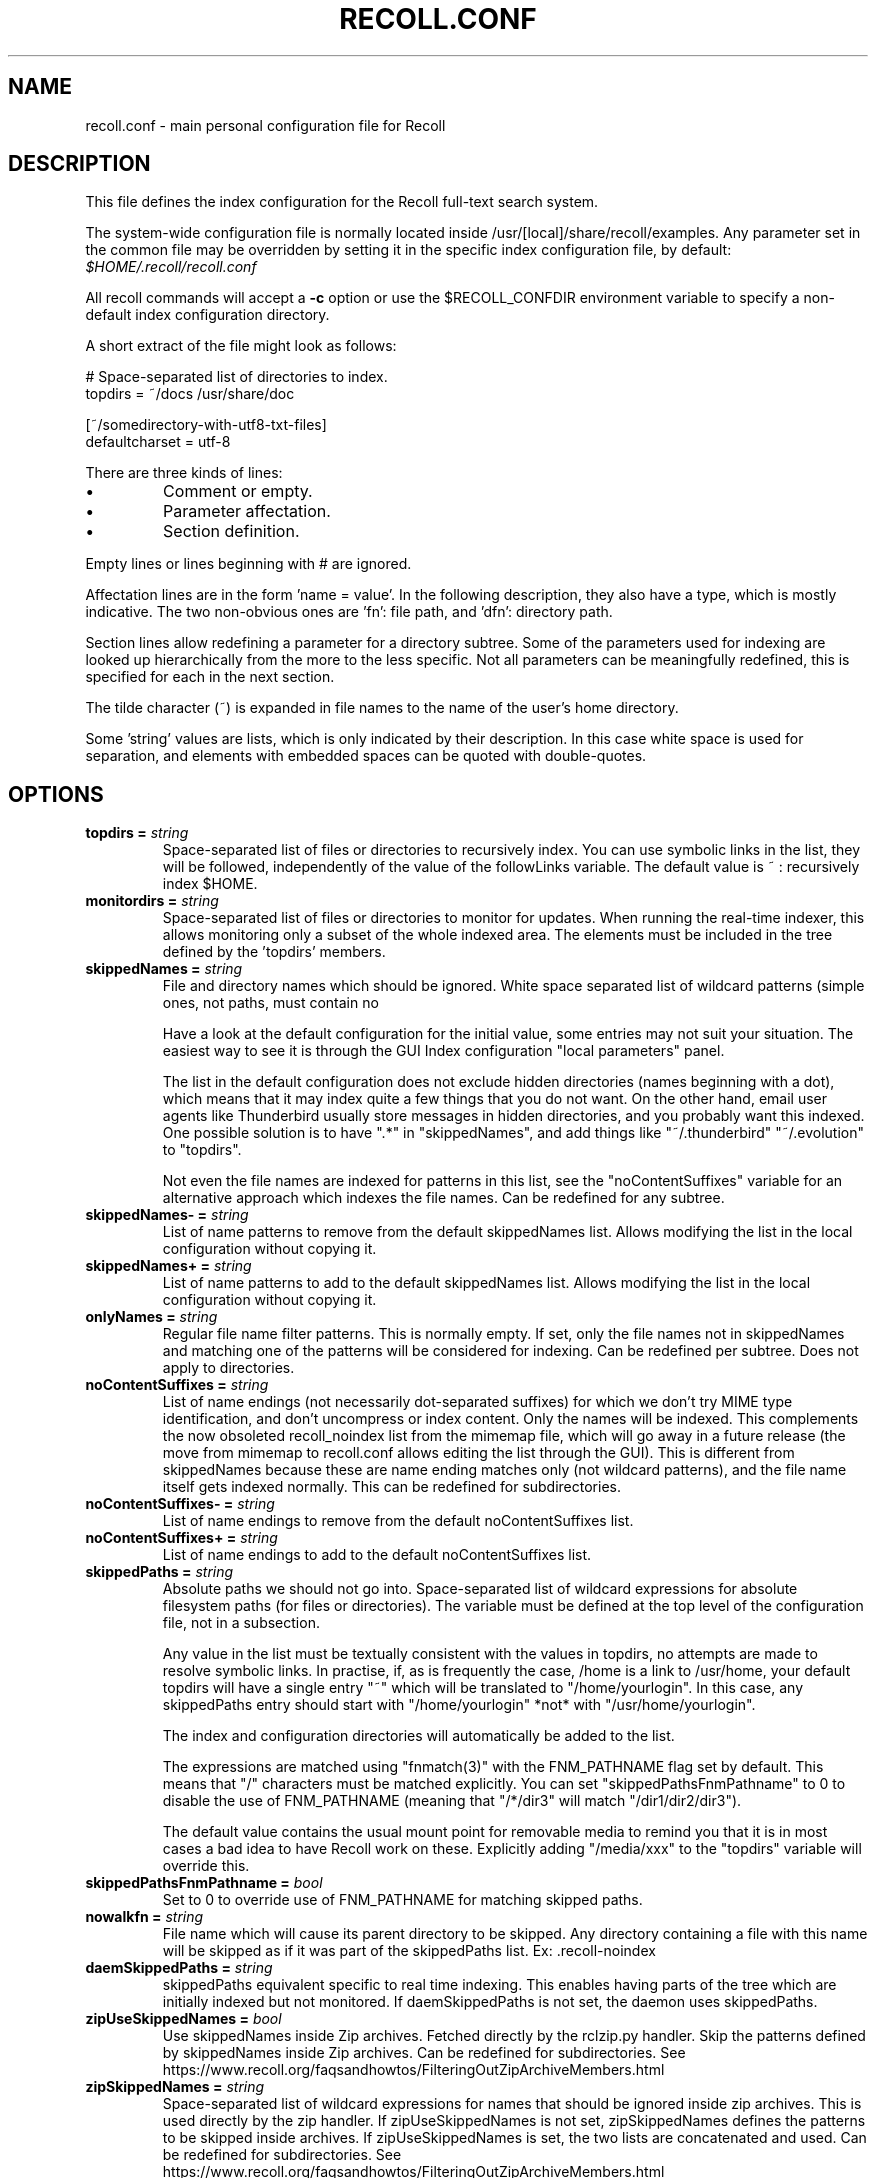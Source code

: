 .TH RECOLL.CONF 5 "14 November 2012"
.SH NAME
recoll.conf \- main personal configuration file for Recoll
.SH DESCRIPTION
This file defines the index configuration for the Recoll full-text search
system.
.LP
The system-wide configuration file is normally located inside
/usr/[local]/share/recoll/examples. Any parameter set in the common file
may be overridden by setting it in the specific index configuration file, by default:
.IR $HOME/.recoll/recoll.conf
.LP
All recoll commands will accept a
.B \-c
option or use the $RECOLL_CONFDIR environment variable to specify a non-default index configuration
directory.
.LP
A short extract of the file might look as follows:
.LP
.nf

# Space-separated list of directories to index.
topdirs =  ~/docs /usr/share/doc

[~/somedirectory-with-utf8-txt-files]
defaultcharset = utf-8

.fi
.LP
There are three kinds of lines:
.IP \(bu
Comment or empty.
.IP \(bu
Parameter affectation.
.IP \(bu
Section definition.
.LP
Empty lines or lines beginning with # are ignored.
.LP
Affectation lines are in the form 'name = value'. In the following description, they also have a
type, which is mostly indicative. The two non-obvious ones are 'fn': file path, and 'dfn': directory
path.
.LP
Section lines allow redefining a parameter for a directory subtree. Some of
the parameters used for indexing are looked up hierarchically from the
more to the less specific. Not all parameters can be meaningfully
redefined, this is specified for each in the next section.
.LP
The tilde character (~) is expanded in file names to the name of the user's
home directory.
.LP
Some 'string' values are lists, which is only indicated by their description. In this case white
space is used for separation, and elements with embedded spaces can be quoted with double-quotes.

.SH OPTIONS

.TP
.BI "topdirs = "string
Space-separated list of files or directories to recursively index. You can use symbolic links in the list, they will be followed, independently of the value
of the followLinks variable. The default value is ~ : recursively index $HOME.
.TP
.BI "monitordirs = "string
Space-separated list of files or directories to monitor for
updates. When running the real-time indexer, this allows monitoring only a
subset of the whole indexed area. The elements must be included in the
tree defined by the 'topdirs' members.
.TP
.BI "skippedNames = "string
File and directory names which should be ignored.  White space separated list of wildcard patterns (simple ones, not paths, must contain no
'/' characters), which will be tested against file and directory names.

Have a look at the default configuration for the initial value, some entries may not suit your
situation. The easiest way to see it is through the GUI Index configuration "local parameters"
panel.

The list in the default configuration does not exclude hidden directories (names beginning with a
dot), which means that it may index quite a few things that you do not want. On the other hand,
email user agents like Thunderbird usually store messages in hidden directories, and you probably
want this indexed. One possible solution is to have ".*" in "skippedNames", and add things like
"~/.thunderbird" "~/.evolution" to "topdirs".

Not even the file names are indexed for patterns in this list, see the "noContentSuffixes"
variable for an alternative approach which indexes the file names. Can be redefined for any
subtree.
.TP
.BI "skippedNames- = "string
List of name patterns to remove from the default skippedNames list. Allows modifying the list in the local configuration without copying it.
.TP
.BI "skippedNames+ = "string
List of name patterns to add to the default skippedNames list. Allows modifying the list in the local configuration without copying it.
.TP
.BI "onlyNames = "string
Regular file name filter patterns. This is normally empty. If set, only the file names not in skippedNames and matching one of
the patterns will be considered for indexing. Can be redefined per subtree. Does not apply to
directories.
.TP
.BI "noContentSuffixes = "string
List of name endings (not necessarily dot-separated suffixes) for
which we don't try MIME type identification, and don't uncompress or
index content. Only the names will be indexed. This
complements the now obsoleted recoll_noindex list from the mimemap file,
which will go away in a future release (the move from mimemap to
recoll.conf allows editing the list through the GUI). This is different
from skippedNames because these are name ending matches only (not
wildcard patterns), and the file name itself gets indexed normally. This
can be redefined for subdirectories.
.TP
.BI "noContentSuffixes- = "string
List of name endings to remove from the default noContentSuffixes
list. 
.TP
.BI "noContentSuffixes+ = "string
List of name endings to add to the default noContentSuffixes
list. 
.TP
.BI "skippedPaths = "string
Absolute paths we should not go into. Space-separated list of wildcard expressions for absolute filesystem paths (for files or
directories). The variable must be defined at the top level of the configuration file, not in a
subsection.

Any value in the list must be textually consistent with the values in topdirs, no attempts are
made to resolve symbolic links. In practise, if, as is frequently the case, /home is a link to
/usr/home, your default topdirs will have a single entry "~" which will be translated to
"/home/yourlogin". In this case, any skippedPaths entry should start with "/home/yourlogin" *not*
with "/usr/home/yourlogin".

The index and configuration directories will automatically be added to the list.

The expressions are matched using "fnmatch(3)" with the FNM_PATHNAME flag set by default. This
means that "/" characters must be matched explicitly. You can set "skippedPathsFnmPathname" to 0
to disable the use of FNM_PATHNAME (meaning that "/*/dir3" will match "/dir1/dir2/dir3").

The default value contains the usual mount point for removable media to remind you that it is in
most cases a bad idea to have Recoll work on these. Explicitly adding "/media/xxx" to the "topdirs"
variable will override this.
.TP
.BI "skippedPathsFnmPathname = "bool
Set to 0 to
override use of FNM_PATHNAME for matching skipped
paths. 
.TP
.BI "nowalkfn = "string
File name which will cause its parent directory to be skipped. Any directory containing a file with this name will be skipped as
if it was part of the skippedPaths list. Ex: .recoll-noindex
.TP
.BI "daemSkippedPaths = "string
skippedPaths equivalent specific to
real time indexing. This enables having parts of the tree
which are initially indexed but not monitored. If daemSkippedPaths is
not set, the daemon uses skippedPaths.
.TP
.BI "zipUseSkippedNames = "bool
Use skippedNames inside Zip archives. Fetched
directly by the rclzip.py handler. Skip the patterns defined by skippedNames
inside Zip archives. Can be redefined for subdirectories.
See https://www.recoll.org/faqsandhowtos/FilteringOutZipArchiveMembers.html

.TP
.BI "zipSkippedNames = "string
Space-separated list of wildcard expressions for names that should
be ignored inside zip archives. This is used directly by
the zip handler. If zipUseSkippedNames is not set, zipSkippedNames
defines the patterns to be skipped inside archives. If zipUseSkippedNames
is set, the two lists are concatenated and used. Can be redefined for
subdirectories.
See https://www.recoll.org/faqsandhowtos/FilteringOutZipArchiveMembers.html

.TP
.BI "followLinks = "bool
Follow symbolic links during
indexing. The default is to ignore symbolic links to avoid
multiple indexing of linked files. No effort is made to avoid duplication
when this option is set to true. This option can be set individually for
each of the "topdirs" members by using sections. It can not be changed
below the "topdirs" level. Links in the "topdirs" list itself are always
followed.
.TP
.BI "indexedmimetypes = "string
Restrictive list of indexed MIME types. Normally not set (in which case all supported types are indexed). If it is set, only the
types from the list will have their contents indexed. The names will be indexed anyway if
indexallfilenames is set (default). MIME type names should be taken from the mimemap file (the
values may be different from xdg-mime or file -i output in some cases). Can be redefined for
subtrees.
.TP
.BI "excludedmimetypes = "string
List of excluded MIME types. Lets you exclude some types from indexing. MIME type names should be taken from the mimemap
file (the values may be different from xdg-mime or file -i output in some cases) Can be redefined
for subtrees.
.TP
.BI "nomd5types = "string
MIME types for which we don't compute a md5 hash. md5 checksums are used only for deduplicating results, and can be very expensive to
compute on multimedia or other big files. This list lets you turn off md5 computation for
selected types. It is global (no redefinition for subtrees). At the moment, it only has an effect
for external handlers (exec and execm). The file types can be specified by listing either MIME
types (e.g. audio/mpeg) or handler names (e.g. rclaudio.py).
.TP
.BI "compressedfilemaxkbs = "int
Size limit for compressed files. We need to decompress these in a temporary directory for identification, which can be
wasteful in some cases. Limit the waste. Negative means no limit. 0 results in no processing of
any compressed file. Default 100 MB.
.TP
.BI "textfilemaxmbs = "int
Size limit for text files. Mostly for skipping monster logs. Default 20 MB. Use a value of -1 to
disable.
.TP
.BI "textfilepagekbs = "int
Page size for text files. If this is set, text/plain files will be divided into documents of approximately this
size. This will reduce memory usage at index time and help with loading data in the preview window
at query time. Particularly useful with very big files, such as application or system logs. Also
see textfilemaxmbs and compressedfilemaxkbs.
.TP
.BI "textunknownasplain = "bool
Process unknown text/xxx files as text/plain Allows indexing misc. text files identified as text/whatever by "file" or "xdg-mime"
without having to explicitely set config entries for them. This works fine for indexing (also will
cause processing of a lot of useless files), but the documents indexed this way will be opened by
the desktop viewer, even if text/plain has a specific editor.
.TP
.BI "indexallfilenames = "bool
Index the file names of unprocessed files. Index the names of files the contents of which we don't index because of an excluded or
unsupported MIME type.
.TP
.BI "usesystemfilecommand = "bool
Use a system mechanism as last resort to guess a MIME type. Depending on platform and version, a compile-time configuration will decide if this
actually executes a command or uses libmagic.  This last-resort identification (if the
suffix-based one failed) is generally useful, but will cause the indexing of many bogus
extension-less "text" files. Also see "systemfilecommand". 
.TP
.BI "systemfilecommand = "string
Command to use for guessing the MIME type if the internal methods fail. This is ignored on Windows or with Recoll 1.38+ if compiled with libmagic enabled (the
default). Otherwise, this should be a "file -i" workalike.  The file path will be added as a last
parameter to the command line. "xdg-mime" works better than the traditional "file" command, and is
now the configured default (with a hard-coded fallback to "file")
.TP
.BI "processwebqueue = "bool
Decide if we process the
Web queue. The queue is a directory where the Recoll Web
browser plugins create the copies of visited pages.
.TP
.BI "membermaxkbs = "int
Size limit for archive members. This is passed to the MIME handlers in the environment as
RECOLL_FILTER_MAXMEMBERKB.
.TP
.BI "indexStripChars = "bool
Decide if we store
character case and diacritics in the index. If we do,
searches sensitive to case and diacritics can be performed, but the index
will be bigger, and some marginal weirdness may sometimes occur. The
default is a stripped index. When using multiple indexes for a search,
this parameter must be defined identically for all. Changing the value
implies an index reset.
.TP
.BI "indexStoreDocText = "bool
Decide if we store the documents' text content in the index. Storing the text allows extracting snippets from it at query time, instead of building them
from index position data.

Newer Xapian index formats have rendered our use of positions list unacceptably slow in some
cases. The last Xapian index format with good performance for the old method is Chert, which is
default for 1.2, still supported but not default in 1.4 and will be dropped in 1.6.

The stored document text is translated from its original format to UTF-8 plain text, but not
stripped of upper-case, diacritics, or punctuation signs. Storing it increases the index size by
10-20% typically, but also allows for nicer snippets, so it may be worth enabling it even if not
strictly needed for performance if you can afford the space.

The variable only has an effect when creating an index, meaning that the xapiandb directory must
not exist yet. Its exact effect depends on the Xapian version.

For Xapian 1.4, if the variable is set to 0, we used to use the Chert format and not store the
text. If the variable was 1, Glass was used, and the text stored. We don't do this any more:
storing the text has proved to be the much better option, and dropping this possibility simplifies
the code.

So now, the index format for a new index is always the default, but the variable still controls if
the text is stored or not, and the abstract generation method. With Xapian 1.4 and later, and the
variable set to 0, abstract generation may be very slow, but this setting may still be useful to
save space if you do not use abstract generation at all, by using the appropriate setting in the
GUI, and/or avoiding the Python API or recollq options which would trigger it.

.TP
.BI "nonumbers = "bool
Decides if terms will be
generated for numbers. For example "123", "1.5e6",
192.168.1.4, would not be indexed if nonumbers is set ("value123" would
still be). Numbers are often quite interesting to search for, and this
should probably not be set except for special situations, ie, scientific
documents with huge amounts of numbers in them, where setting nonumbers
will reduce the index size. This can only be set for a whole index, not
for a subtree.
.TP
.BI "notermpositions = "bool
Do not store term positions. Term positions allow for phrase and proximity searches, but make the index much bigger.
In some special circumstances, you may want to dispense with them.
.TP
.BI "dehyphenate = "bool
Determines if we index "coworker" also when the input is "co-worker". This is new in version 1.22, and on by default. Setting the variable to off allows
restoring the previous behaviour.
.TP
.BI "indexedpunctuation = "string
String of UTF-8 punctuation characters to be indexed as words. The resulting terms will then be searchable and, for example, by setting the parameter to
"%€" (without the double quotes), you would be able to search separately for "100%" or "100€" Note
that "100%" or "100 %" would be indexed in the same way, the characters are their own word
separators.
.TP
.BI "backslashasletter = "bool
Process backslash as a normal letter. This may make sense for people wanting to index TeX commands as such but is not of much
general use.
.TP
.BI "underscoreasletter = "bool
Process underscore as normal letter. This makes sense in so many cases that one wonders if it should
not be the default.
.TP
.BI "maxtermlength = "int
Maximum term length in Unicode characters. Words longer than this will be discarded.
The default is 40 and used to be hard-coded, but it can now be
adjusted. You may need an index reset if you change the value.
.TP
.BI "nocjk = "bool
Decides if specific East Asian
(Chinese Korean Japanese) characters/word splitting is turned
off. This will save a small amount of CPU if you have no CJK
documents. If your document base does include such text but you are not
interested in searching it, setting nocjk may be a
significant time and space saver.
.TP
.BI "cjkngramlen = "int
This lets you adjust the size of
n-grams used for indexing CJK text. The default value of 2 is
probably appropriate in most cases. A value of 3 would allow more precision
and efficiency on longer words, but the index will be approximately twice
as large.
.TP
.BI "hangultagger = "string
External tokenizer for Korean Hangul. This allows using an language specific processor for extracting terms from Korean text,
instead of the generic n-gram term generator.
See https://www.recoll.org/pages/recoll-korean.html for instructions.
.TP
.BI "chinesetagger = "string
External tokenizer for Chinese. This allows using the language specific Jieba tokenizer for extracting
meaningful terms from Chinese text, instead of the generic n-gram term generator.
See https://www.recoll.org/pages/recoll-chinese.html for instructions.

.TP
.BI "indexstemminglanguages = "string
Languages for which to create stemming expansion
data. Stemmer names can be found by executing "recollindex
-l", or this can also be set from a list in the GUI. The values are full
language names, e.g. english, french...
.TP
.BI "defaultcharset = "string
Default character
set. This is used for files which do not contain a
character set definition (e.g.: text/plain). Values found inside files,
e.g. a "charset" tag in HTML documents, will override it. If this is not
set, the default character set is the one defined by the NLS environment
($LC_ALL, $LC_CTYPE, $LANG), or ultimately iso-8859-1 (cp-1252 in fact).
If for some reason you want a general default which does not match your
LANG and is not 8859-1, use this variable. This can be redefined for any
sub-directory.
.TP
.BI "unac_except_trans = "string
A list of characters, encoded in UTF-8, which should be handled specially when converting
text to unaccented lowercase. For example, in Swedish, the letter a with diaeresis has full alphabet citizenship and
should not be turned into an a.  Each element in the space-separated list has the special
character as first element and the translation following. The handling of both the lowercase and
upper-case versions of a character should be specified, as appartenance to the list will turn-off
both standard accent and case processing. The value is global and affects both indexing and
querying.  We also convert a few confusing Unicode characters (quotes, hyphen) to their ASCII
equivalent to avoid "invisible" search failures.

Examples:
Swedish:
unac_except_trans = ää Ää öö Öö üü Üü ßss œoe Œoe æae Æae ﬀff ﬁfi ﬂfl åå Åå ’' ❜' ʼ' ‐-
. German:
unac_except_trans = ää Ää öö Öö üü Üü ßss œoe Œoe æae Æae ﬀff ﬁfi ﬂfl ’' ❜' ʼ' ‐-
. French: you probably want to decompose oe and ae and nobody would type
a German ß
unac_except_trans = ßss œoe Œoe æae Æae ﬀff ﬁfi ﬂfl ’' ❜' ʼ' ‐-
. The default for all until someone protests follows. These decompositions
are not performed by unac, but it is unlikely that someone would type the
composed forms in a search.
unac_except_trans = ßss œoe Œoe æae Æae ﬀff ﬁfi ﬂfl ’' ❜' ʼ' ‐-

.TP
.BI "maildefcharset = "string
Overrides the default
character set for email messages which don't specify
one. This is mainly useful for readpst (libpst) dumps,
which are utf-8 but do not say so.
.TP
.BI "localfields = "string
Set fields on all files
(usually of a specific fs area). Syntax is the usual:
name = value ; attr1 = val1 ; [...]
value is empty so this needs an initial semi-colon. This is useful, e.g.,
for setting the rclaptg field for application selection inside
mimeview.
.TP
.BI "testmodifusemtime = "bool
Use mtime instead of
ctime to test if a file has been modified. The time is used
in addition to the size, which is always used.
Setting this can reduce re-indexing on systems where extended attributes
are used (by some other application), but not indexed, because changing
extended attributes only affects ctime.
Notes:
- This may prevent detection of change in some marginal file rename cases
(the target would need to have the same size and mtime).
- You should probably also set noxattrfields to 1 in this case, except if
you still prefer to perform xattr indexing, for example if the local
file update pattern makes it of value (as in general, there is a risk
for pure extended attributes updates without file modification to go
undetected). Perform a full index reset after changing this.

.TP
.BI "noxattrfields = "bool
Disable extended attributes
conversion to metadata fields. This probably needs to be
set if testmodifusemtime is set.
.TP
.BI "metadatacmds = "string
Define commands to
gather external metadata, e.g. tmsu tags. 
There can be several entries, separated by semi-colons, each defining
which field name the data goes into and the command to use. Don't forget the
initial semi-colon. All the field names must be different. You can use
aliases in the "field" file if necessary.
As a not too pretty hack conceded to convenience, any field name
beginning with "rclmulti" will be taken as an indication that the command
returns multiple field values inside a text blob formatted as a recoll
configuration file ("fieldname = fieldvalue" lines). The rclmultixx name
will be ignored, and field names and values will be parsed from the data.
Example: metadatacmds = ; tags = tmsu tags %f; rclmulti1 = cmdOutputsConf %f

.TP
.BI "cachedir = "dfn
Top directory for Recoll data. Recoll data
directories are normally located relative to the configuration directory
(e.g. ~/.recoll/xapiandb, ~/.recoll/mboxcache). If "cachedir" is set, the
directories are stored under the specified value instead (e.g. if
cachedir is ~/.cache/recoll, the default dbdir would be
~/.cache/recoll/xapiandb).  This affects dbdir, webcachedir,
mboxcachedir, aspellDicDir, which can still be individually specified to
override cachedir.  Note that if you have multiple configurations, each
must have a different cachedir, there is no automatic computation of a
subpath under cachedir.
.TP
.BI "maxfsoccuppc = "int
Maximum file system occupation
over which we stop indexing. The value is a percentage,
corresponding to what the "Capacity" df output column shows. The default
value is 0, meaning no checking. This parameter is only checked when the indexer starts,
it will not change the behaviour or a running process.
.TP
.BI "dbdir = "dfn
Xapian database directory
location. This will be created on first indexing. If the
value is not an absolute path, it will be interpreted as relative to
cachedir if set, or the configuration directory (-c argument or
$RECOLL_CONFDIR).  If nothing is specified, the default is then
~/.recoll/xapiandb/
.TP
.BI "idxstatusfile = "fn
Name of the scratch file where the indexer process updates its
status. Default: idxstatus.txt inside the configuration
directory.
.TP
.BI "mboxcachedir = "dfn
Directory location for storing mbox message offsets cache
files. This is normally "mboxcache" under cachedir if set,
or else under the configuration directory, but it may be useful to share
a directory between different configurations.
.TP
.BI "mboxcacheminmbs = "int
Minimum mbox file size over which we cache the offsets. There is really no sense in caching offsets for small files. The
default is 5 MB.
.TP
.BI "mboxmaxmsgmbs = "int
Maximum mbox member message size in megabytes. Size over which we assume that the mbox format is bad or we
misinterpreted it, at which point we just stop processing the file.
.TP
.BI "webcachedir = "dfn
Directory where we store the archived web pages after they are processed. This is only used by the Web history indexing code. Note that this is different from
webdownloadsdir which tells the indexer where the web pages are stored by the browser, before they
are indexed and stored into webcachedir.
Default: cachedir/webcache if cachedir is set, else $RECOLL_CONFDIR/webcache
.TP
.BI "webcachemaxmbs = "int
Maximum size in MB of the Web archive. This is only used by the web history indexing code.
Default: 40 MB.
Reducing the size will not physically truncate the file.
.TP
.BI "webqueuedir = "fn
The path to the Web indexing queue. This used to be
hard-coded in the old plugin as ~/.recollweb/ToIndex so there would be no
need or possibility to change it, but the WebExtensions plugin now downloads
the files to the user Downloads directory, and a script moves them to
webqueuedir. The script reads this value from the config so it has become
possible to change it.
.TP
.BI "webdownloadsdir = "fn
The path to the browser add-on download directory. This tells the indexer where the Web browser add-on stores the web page data. The data is
then moved by a script to webqueuedir, then processed, and finally stored in webcachedir for
future previews.
.TP
.BI "webcachekeepinterval = "string
Page recycle interval By default, only one instance of an URL is kept in the cache. This
can be changed by setting this to a value determining at what frequency
we keep multiple instances ("day", "week", "month",
"year"). Note that increasing the interval will not erase existing
entries.
.TP
.BI "aspellDicDir = "dfn
Aspell dictionary storage directory location. The
aspell dictionary (aspdict.(lang).rws) is normally stored in the
directory specified by cachedir if set, or under the configuration
directory.
.TP
.BI "filtersdir = "dfn
Directory location for executable input handlers. If
RECOLL_FILTERSDIR is set in the environment, we use it instead. Defaults
to $prefix/share/recoll/filters. Can be redefined for
subdirectories.
.TP
.BI "iconsdir = "dfn
Directory location for icons. The only reason to
change this would be if you want to change the icons displayed in the
result list. Defaults to $prefix/share/recoll/images
.TP
.BI "idxflushmb = "int
Threshold (megabytes of new data) where we flush from memory to
disk index. Setting this allows some control over memory
usage by the indexer process. A value of 0 means no explicit flushing,
which lets Xapian perform its own thing, meaning flushing every
$XAPIAN_FLUSH_THRESHOLD documents created, modified or deleted: as memory
usage depends on average document size, not only document count, the
Xapian approach is is not very useful, and you should let Recoll manage
the flushes. The program compiled value is 0. The configured default
value (from this file) is now 50 MB, and should be ok in many cases.
You can set it as low as 10 to conserve memory, but if you are looking
for maximum speed, you may want to experiment with values between 20 and
200. In my experience, values beyond this are always counterproductive. If
you find otherwise, please drop me a note.
.TP
.BI "filtermaxseconds = "int
Maximum external filter execution time in
seconds. Default 1200 (20mn). Set to 0 for no limit. This
is mainly to avoid infinite loops in postscript files
(loop.ps)
.TP
.BI "filtermaxmbytes = "int
Maximum virtual memory space for filter processes
(setrlimit(RLIMIT_AS)), in megabytes. Note that this includes any mapped libs (there is no reliable
Linux way to limit the data space only), so we need to be a bit generous
here. Anything over 2000 will be ignored on 32 bits machines.
The high default value is needed because of java-based handlers (pdftk)
which need a lot of VM (most of it text), esp. pdftk when
executed from Python rclpdf.py. You can use a much lower value if you don't
need Java.
.TP
.BI "thrQSizes = "string
Task queue depths for each stage and threading configuration control. There are three internal queues in the indexing pipeline stages (file data extraction,
terms generation, index update). This parameter defines the queue depths for each stage (three
integer values). In practise, deep queues have not been shown to increase performance. The first
value is also used to control threading autoconfiguration or disabling multithreading.  If the
first queue depth is set to 0 Recoll will set the queue depths and thread counts based on the
detected number of CPUs. The arbitrarily chosen values are as follows (depth,nthread). 1 CPU -> no
threading. Less than 4 CPUs: (2, 2) (2, 2) (2, 1). Less than 6: (2, 4), (2, 2), (2, 1). Else (2,
5), (2, 3), (2, 1).  If the first queue depth is set to -1, multithreading will be disabled
entirely. The second and third values are ignored in both these cases.
.TP
.BI "thrTCounts = "string
Number of threads used for each indexing stage. If the first entry in thrQSizes is not 0 or -1, these three values define the number of
threads used for each stage (file data extraction, term generation, index update).  It makes no
sense to use a value other than 1 for the last stage because updating the Xapian index is
necessarily single-threaded (and protected by a mutex).
.TP
.BI "thrTmpDbCnt = "int
Number of temporary indexes used during incremental or full indexing. If not set to zero, this defines how many temporary indexes we use during indexing.
These temporary indexes are merged into the main one at the end of the operation.
Using multiple indexes and a final merge can significantly improve indexing performance when
the single-threaded Xapian index updates become a bottleneck. How useful this is depends
on the type of input and CPU. See the manual for more details.
.TP
.BI "loglevel = "int
Log file verbosity 1-6. A value of 2 will print
only errors and warnings. 3 will print information like document updates,
4 is quite verbose and 6 very verbose.
.TP
.BI "logfilename = "fn
Log file destination. Use "stderr" (default) to write to the
console. 
.TP
.BI "idxloglevel = "int
Override loglevel for the indexer. 
.TP
.BI "idxlogfilename = "fn
Override logfilename for the indexer. 
.TP
.BI "helperlogfilename = "fn
Destination file for external helpers standard error output. The external program error output is left alone by default,
e.g. going to the terminal when the recoll[index] program is executed
from the command line. Use /dev/null or a file inside a non-existent
directory to completely suppress the output.
.TP
.BI "daemloglevel = "int
Override loglevel for the indexer in real time
mode. The default is to use the idx... values if set, else
the log... values.
.TP
.BI "daemlogfilename = "fn
Override logfilename for the indexer in real time
mode. The default is to use the idx... values if set, else
the log... values.
.TP
.BI "pyloglevel = "int
Override loglevel for the python module. 
.TP
.BI "pylogfilename = "fn
Override logfilename for the python module. 
.TP
.BI "idxnoautopurge = "bool
Do not purge data for deleted or inaccessible files This can be overridden by recollindex command line options and may be useful if some parts
of the document set may predictably be inaccessible at times, so that you would only run the purge
after making sure that everything is there.
.TP
.BI "orgidxconfdir = "dfn
Original location of the configuration directory. This is used exclusively for movable datasets. Locating the
configuration directory inside the directory tree makes it possible to
provide automatic query time path translations once the data set has
moved (for example, because it has been mounted on another
location).
.TP
.BI "curidxconfdir = "dfn
Current location of the configuration directory. Complement orgidxconfdir for movable datasets. This should be used
if the configuration directory has been copied from the dataset to
another location, either because the dataset is readonly and an r/w copy
is desired, or for performance reasons. This records the original moved
location before copy, to allow path translation computations.  For
example if a dataset originally indexed as "/home/me/mydata/config" has
been mounted to "/media/me/mydata", and the GUI is running from a copied
configuration, orgidxconfdir would be "/home/me/mydata/config", and
curidxconfdir (as set in the copied configuration) would be
"/media/me/mydata/config".
.TP
.BI "idxrundir = "dfn
Indexing process current directory. The input
handlers sometimes leave temporary files in the current directory, so it
makes sense to have recollindex chdir to some temporary directory. If the
value is empty, the current directory is not changed. If the
value is (literal) tmp, we use the temporary directory as set by the
environment (RECOLL_TMPDIR else TMPDIR else /tmp). If the value is an
absolute path to a directory, we go there.
.TP
.BI "checkneedretryindexscript = "fn
Script used to heuristically check if we need to retry indexing
files which previously failed.  The default script checks
the modified dates on /usr/bin and /usr/local/bin. A relative path will
be looked up in the filters dirs, then in the path. Use an absolute path
to do otherwise.
.TP
.BI "recollhelperpath = "string
Additional places to search for helper executables. This is used, e.g., on Windows by the Python code, and on Mac OS by the bundled recoll.app
(because I could find no reliable way to tell launchd to set the PATH). The example below is for
Windows. Use ":" as entry separator for Mac and Ux-like systems, ";" is for Windows only.
.TP
.BI "idxabsmlen = "int
Length of abstracts we store while indexing. Recoll stores an abstract for each indexed file.
The text can come from an actual "abstract" section in the
document or will just be the beginning of the document. It is stored in
the index so that it can be displayed inside the result lists without
decoding the original file. The idxabsmlen parameter
defines the size of the stored abstract. The default value is 250
bytes. The search interface gives you the choice to display this stored
text or a synthetic abstract built by extracting text around the search
terms. If you always prefer the synthetic abstract, you can reduce this
value and save a little space.
.TP
.BI "idxmetastoredlen = "int
Truncation length of stored metadata fields. This
does not affect indexing (the whole field is processed anyway), just the
amount of data stored in the index for the purpose of displaying fields
inside result lists or previews. The default value is 150 bytes which
may be too low if you have custom fields.
.TP
.BI "idxtexttruncatelen = "int
Truncation length for all document texts. Only index
the beginning of documents. This is not recommended except if you are
sure that the interesting keywords are at the top and have severe disk
space issues.
.TP
.BI "idxsynonyms = "fn
Name of the index-time synonyms file. This is only used to issue multi-word single terms for multi-word synonyms so that phrase
and proximity searches work for them (ex: applejack "apple jack"). The feature will only have an
effect for querying if the query-time and index-time synonym files are the same.
.TP
.BI "idxniceprio = "int
"nice" process priority for the indexing processes. Default: 19 (lowest) Appeared with 1.26.5. Prior versions were fixed at 19.
.TP
.BI "noaspell = "bool
Disable aspell use. The aspell dictionary generation takes time, and some combinations of aspell version,
language, and local terms, result in aspell crashing, so it sometimes makes sense to just disable
the thing.
.TP
.BI "aspellLanguage = "string
Language definitions to use when creating the aspell dictionary. The value must match a set of aspell language definition files. You can type "aspell dicts"
to see a list The default if this is not set is to use the NLS environment to guess the value. The
values are the 2-letter language codes (e.g. "en", "fr"...)
.TP
.BI "aspellAddCreateParam = "string
Additional option and parameter to aspell dictionary creation command. Some aspell packages may need an additional option (e.g. on Debian Jessie:
--local-data-dir=/usr/lib/aspell). See Debian bug 772415.
.TP
.BI "aspellKeepStderr = "bool
Set this to have a look at aspell dictionary creation errors. There are always many, so this is mostly for debugging.
.TP
.BI "monauxinterval = "int
Auxiliary database update interval. The real time
indexer only updates the auxiliary databases (stemdb, aspell)
periodically, because it would be too costly to do it for every document
change. The default period is one hour.
.TP
.BI "monixinterval = "int
Minimum interval (seconds) between processings of the indexing
queue. The real time indexer does not process each event
when it comes in, but lets the queue accumulate, to diminish overhead and
to aggregate multiple events affecting the same file. Default 30
S.
.TP
.BI "mondelaypatterns = "string
Timing parameters for the real time indexing. Definitions for files which get a longer delay before reindexing
is allowed. This is for fast-changing files, that should only be
reindexed once in a while. A list of wildcardPattern:seconds pairs. The
patterns are matched with fnmatch(pattern, path, 0) You can quote entries
containing white space with double quotes (quote the whole entry, not the
pattern). The default is empty.
Example: mondelaypatterns = *.log:20 "*with spaces.*:30"
.TP
.BI "monioniceclass = "int
ionice class for the indexing process. Despite the misleading name, and on platforms where this is
supported, this affects all indexing processes,
not only the real time/monitoring ones. The default value is 3 (use
lowest "Idle" priority).
.TP
.BI "monioniceclassdata = "string
ionice class level parameter if the class supports it. The default is empty, as the default "Idle" class has no
levels.
.TP
.BI "idxlocalguisettings = "bool
Store some GUI parameters locally to the index. GUI settings are normally stored in a global file, valid for all
indexes. Setting this parameter will make some settings, such as the result
table setup, specific to the index.
.TP
.BI "autodiacsens = "bool
auto-trigger diacritics sensitivity (raw index only). IF the index is not stripped, decide if we automatically trigger
diacritics sensitivity if the search term has accented characters (not in
unac_except_trans). Else you need to use the query language and the "D"
modifier to specify diacritics sensitivity. Default is no.
.TP
.BI "autocasesens = "bool
auto-trigger case sensitivity (raw index only). IF
the index is not stripped (see indexStripChars), decide if we
automatically trigger character case sensitivity if the search term has
upper-case characters in any but the first position. Else you need to use
the query language and the "C" modifier to specify character-case
sensitivity. Default is yes.
.TP
.BI "maxTermExpand = "int
Maximum query expansion count
for a single term (e.g.: when using wildcards). This only
affects queries, not indexing. We used to not limit this at all (except
for filenames where the limit was too low at 1000), but it is
unreasonable with a big index. Default 10000.
.TP
.BI "maxXapianClauses = "int
Maximum number of clauses
we add to a single Xapian query. This only affects queries,
not indexing. In some cases, the result of term expansion can be
multiplicative, and we want to avoid eating all the memory. Default
50000.
.TP
.BI "snippetMaxPosWalk = "int
Maximum number of positions we walk while populating a snippet for
the result list. The default of 1,000,000 may be
insufficient for very big documents, the consequence would be snippets
with possibly meaning-altering missing words.
.TP
.BI "thumbnailercmd = "string
Command to use for generating thumbnails.  If set, this should be a path to a command or script followed by its constant
arguments. Four arguments will be appended before execution: the document URL, MIME type, target
icon SIZE (e.g. 128), and output file PATH. The command should generate a thumbnail from these
values. E.g. if the MIME is video, a script could use: ffmpegthumbnailer -iURL -oPATH
-sSIZE.
.TP
.BI "stemexpandphrases = "bool
Default to applying stem expansion to phrase terms. Recoll normally does not apply stem expansion to terms inside phrase searches.
Setting this parameter will change the default behaviour to expanding terms inside
phrases. If set, you can use a "l" modifier to disable expansion for a specific
instance.
.TP
.BI "autoSpellRarityThreshold = "int
Inverse of the ratio of term occurrence to total db terms over which we look for spell
neighbours for automatic query expansion When a term is very uncommon, we may (depending on user choice) look for spelling
variations which would be more common and possibly add them to the query.
.TP
.BI "autoSpellSelectionThreshold = "int
Ratio of spell neighbour frequency over user input term frequency beyond which we include
the neighbour in the query. When a term has been selected for spelling expansion because of its rarity, we only include
spelling neighbours which are more common by this ratio.
.TP
.BI "kioshowsubdocs = "bool
Show embedded document results in KDE dolphin/kio and krunner Embedded documents may clutter the results and are not always easily usable from the kio or
krunner environment. Setting this variable will restrict the results to standalone
documents.
.TP
.BI "pdfocr = "bool
Attempt OCR of PDF files with no text content. This can be defined in subdirectories. The default is off because
OCR is so very slow.
.TP
.BI "pdfoutline = "bool
Extract outlines and bookmarks from PDF documents (needs pdftohtml). This is not enabled by default because it is rarely needed, and the extra command takes a
little time.
.TP
.BI "pdfattach = "bool
Enable PDF attachment extraction by executing pdftk (if
available). This is
normally disabled, because it does slow down PDF indexing a bit even if
not one attachment is ever found.
.TP
.BI "pdfextrameta = "string
Extract text from selected XMP metadata tags. This
is a space-separated list of qualified XMP tag names. Each element can also
include a translation to a Recoll field name, separated by a "|"
character. If the second element is absent, the tag name is used as the
Recoll field names. You will also need to add specifications to the
"fields" file to direct processing of the extracted data.
.TP
.BI "pdfextrametafix = "fn
Define name of XMP field editing script. This
defines the name of a script to be loaded for editing XMP field
values. The script should define a "MetaFixer" class with a metafix()
method which will be called with the qualified tag name and value of each
selected field, for editing or erasing. A new instance is created for
each document, so that the object can keep state for, e.g. eliminating
duplicate values.
.TP
.BI "ocrprogs = "string
OCR modules to try. The top OCR script will try to load the corresponding modules in
order and use the first which reports being capable of performing OCR on
the input file. Modules for tesseract (tesseract) and ABBYY FineReader
(abbyy) are present in the standard distribution. For compatibility with
the previous version, if this is not defined at all, the default value is
"tesseract". Use an explicit empty value if needed. A value of "abbyy
tesseract" will try everything.
.TP
.BI "ocrcachedir = "dfn
Location for caching OCR data. The default if this is empty or undefined is to store the cached
OCR data under $RECOLL_CONFDIR/ocrcache.
.TP
.BI "tesseractlang = "string
Language to assume for tesseract OCR. Important for improving the OCR accuracy. This can also be set
through the contents of a file in
the currently processed directory. See the rclocrtesseract.py
script. Example values: eng, fra... See the tesseract documentation.
.TP
.BI "tesseractcmd = "fn
Path for the tesseract command. Do not quote. This is mostly useful on Windows, or for specifying a non-default
tesseract command. E.g. on Windows.
tesseractcmd = C:/ProgramFiles(x86)/Tesseract-OCR/tesseract.exe

.TP
.BI "abbyylang = "string
Language to assume for abbyy OCR. Important for improving the OCR accuracy. This can also be set
through the contents of a file in
the currently processed directory. See the rclocrabbyy.py
script. Typical values: English, French... See the ABBYY documentation.

.TP
.BI "abbyyocrcmd = "fn
Path for the abbyy command The ABBY directory is usually not in the path, so you should set this.
.TP
.BI "speechtotext = "string
Activate speech to text conversion The only possible value at the moment is "whisper" for using the OpenAI whisper program.

.TP
.BI "sttmodel = "string
Name of the whisper model 
.TP
.BI "sttdevice = "string
Name of the device to be used by for whisper 
.TP
.BI "orgmodesubdocs = "bool
Index org-mode level 1 sections as separate sub-documents This is the default. If set to false, org-mode files will be indexed as plain text
.TP
.BI "mhmboxquirks = "string
Enable thunderbird/mozilla-seamonkey mbox format quirks Set this for the directory where the email mbox files are
stored.

.SH SEE ALSO
.PP
recollindex(1) recoll(1)
